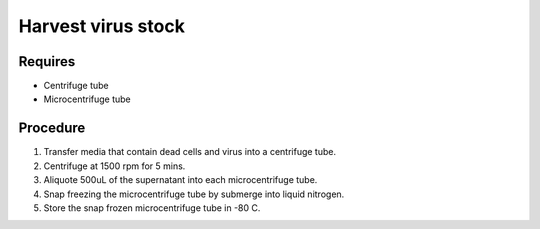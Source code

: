 Harvest virus stock
===================

Requires 
--------
* Centrifuge tube 
* Microcentrifuge tube 

Procedure
---------
#. Transfer media that contain dead cells and virus into a centrifuge tube. 
#. Centrifuge at 1500 rpm for 5 mins. 
#. Aliquote 500uL of the supernatant into each microcentrifuge tube.
#. Snap freezing the microcentrifuge tube by submerge into liquid nitrogen. 
#. Store the snap frozen microcentrifuge tube in -80 C. 
